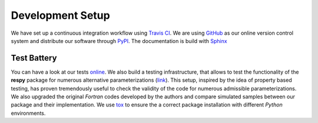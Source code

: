 Development Setup
=================

We have set up a continuous integration workflow using `Travis CI <https://travis-ci.org/restudToolbox/package>`_. We are using `GitHub <https://github.com/restudToolbox/package>`_ as our online version control system and distribute our software through `PyPI <https://pypi.python.org/pypi/respy>`_. The documentation is build with `Sphinx <http://www.sphinx-doc.org/>`_

Test Battery
------------

You can have a look at our tests `online <https://github.com/restudToolbox/package/tree/master/respy/tests>`_. We also build a testing infrastructure, that allows to test the functionality of the **respy** package for numerous alternative parameterizations (`link <https://github.com/restudToolbox/package/tree/master/development/testing>`_). This setup, inspired by the idea of property based testing, has proven tremendously useful to check the validity of the code for numerous admissible parameterizations. We also upgraded the original *Fortran* codes developed by the authors and compare simulated samples between our package and their implementation. We use `tox <https://tox.readthedocs.io>`_ to ensure the a correct package installation with different *Python* environments.

